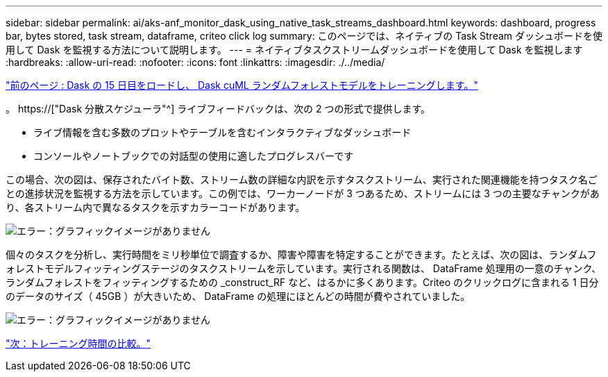 ---
sidebar: sidebar 
permalink: ai/aks-anf_monitor_dask_using_native_task_streams_dashboard.html 
keywords: dashboard, progress bar, bytes stored, task stream, dataframe, criteo click log 
summary: このページでは、ネイティブの Task Stream ダッシュボードを使用して Dask を監視する方法について説明します。 
---
= ネイティブタスクストリームダッシュボードを使用して Dask を監視します
:hardbreaks:
:allow-uri-read: 
:nofooter: 
:icons: font
:linkattrs: 
:imagesdir: ./../media/


link:aks-anf_load_day_15_in_dask_and_train_a_dask_cuml_random_forest_model.html["前のページ : Dask の 15 日目をロードし、 Dask cuML ランダムフォレストモデルをトレーニングします。"]

[role="lead"]
。 https://["Dask 分散スケジューラ"^] ライブフィードバックは、次の 2 つの形式で提供します。

* ライブ情報を含む多数のプロットやテーブルを含むインタラクティブなダッシュボード
* コンソールやノートブックでの対話型の使用に適したプログレスバーです


この場合、次の図は、保存されたバイト数、ストリーム数の詳細な内訳を示すタスクストリーム、実行された関連機能を持つタスク名ごとの進捗状況を監視する方法を示しています。この例では、ワーカーノードが 3 つあるため、ストリームには 3 つの主要なチャンクがあり、各ストリーム内で異なるタスクを示すカラーコードがあります。

image:aks-anf_image13.png["エラー：グラフィックイメージがありません"]

個々のタスクを分析し、実行時間をミリ秒単位で調査するか、障害や障害を特定することができます。たとえば、次の図は、ランダムフォレストモデルフィッティングステージのタスクストリームを示しています。実行される関数は、 DataFrame 処理用の一意のチャンク、ランダムフォレストをフィッティングするための _construct_RF など、はるかに多くあります。Criteo のクリックログに含まれる 1 日分のデータのサイズ（ 45GB ）が大きいため、 DataFrame の処理にほとんどの時間が費やされていました。

image:aks-anf_image14.png["エラー：グラフィックイメージがありません"]

link:aks-anf_training_time_comparison.html["次：トレーニング時間の比較。"]

